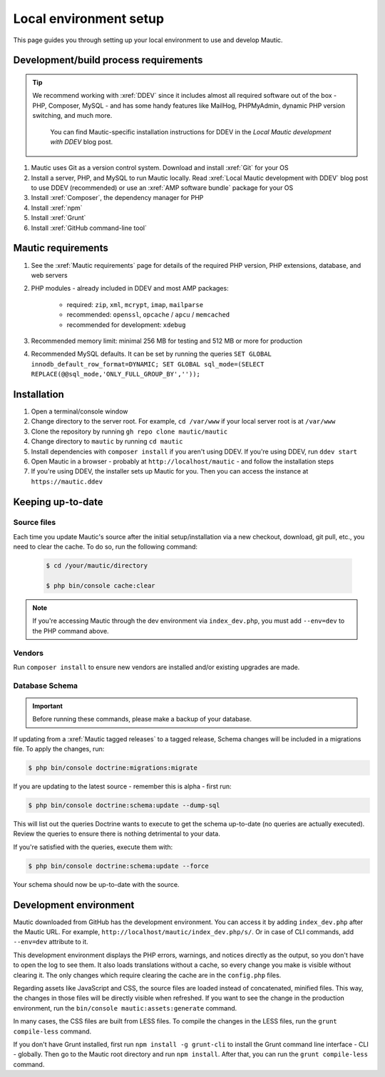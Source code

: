 Local environment setup
#######################

.. vale off

This page guides you through setting up your local environment to use and develop Mautic.

.. vale on

Development/build process requirements
**************************************

.. vale off

.. tip::

    We recommend working with :xref:`DDEV` since it includes almost all required software out of the box - PHP, Composer, MySQL - and has some handy features like MailHog, PHPMyAdmin, dynamic PHP version switching, and much more.

	You can find Mautic-specific installation instructions for DDEV in the `Local Mautic development with DDEV` blog post.

#. Mautic uses Git as a version control system. Download and install :xref:`Git` for your OS
#. Install a server, PHP, and MySQL to run Mautic locally. Read :xref:`Local Mautic development with DDEV` blog post to use DDEV (recommended) or use an :xref:`AMP software bundle` package for your OS
#. Install :xref:`Composer`, the dependency manager for PHP
#. Install :xref:`npm`
#. Install :xref:`Grunt`
#. Install :xref:`GitHub command-line tool`

.. vale on

Mautic requirements
*******************

.. vale off

#. See the :xref:`Mautic requirements` page for details of the required PHP version, PHP extensions, database, and web servers
#. PHP modules - already included in DDEV and most AMP packages:

	* required: ``zip``, ``xml``, ``mcrypt``, ``imap``, ``mailparse``
	* recommended: ``openssl``, ``opcache`` / ``apcu`` / ``memcached``
	* recommended for development: ``xdebug``
#. Recommended memory limit: minimal 256 MB for testing and 512 MB or more for production
#. Recommended MySQL defaults. It can be set by running the queries ``SET GLOBAL innodb_default_row_format=DYNAMIC; SET GLOBAL sql_mode=(SELECT REPLACE(@@sql_mode,'ONLY_FULL_GROUP_BY',''));``

.. vale on

Installation
************

#. Open a terminal/console window
#. Change directory to the server root. For example, ``cd /var/www`` if your local server root is at ``/var/www``
#. Clone the repository by running ``gh repo clone mautic/mautic``
#. Change directory to ``mautic`` by running ``cd mautic``
#. Install dependencies with ``composer install`` if you aren't using DDEV. If you're using DDEV, run ``ddev start``
#. Open Mautic in a browser - probably at ``http://localhost/mautic`` - and follow the installation steps
#. If you're using DDEV, the installer sets up Mautic for you. Then you can access the instance at ``https://mautic.ddev``

Keeping up-to-date
******************

Source files
============

Each time you update Mautic's source after the initial setup/installation via a new checkout, download, git pull, etc., you need to clear the cache. To do so, run the following command:


 .. code-block:: bash

	$ cd /your/mautic/directory

	$ php bin/console cache:clear

.. vale off

.. note::

	If you're accessing Mautic through the dev environment via ``index_dev.php``, you must add ``--env=dev`` to the PHP command above.

.. vale on

Vendors
=======

.. vale off

Run ``composer install`` to ensure new vendors are installed and/or existing upgrades are made.

Database Schema
===============

.. important::

	Before running these commands, please make a backup of your database.

If updating from a :xref:`Mautic tagged releases` to a tagged release, Schema changes will be included in a migrations file. To apply the changes, run:

.. vale on

.. code-block:: php

	$ php bin/console doctrine:migrations:migrate

If you are updating to the latest source - remember this is alpha - first run:

.. code-block:: php

    $ php bin/console doctrine:schema:update --dump-sql

.. vale off

This will list out the queries Doctrine wants to execute to get the schema up-to-date (no queries are actually executed). Review the queries to ensure there is nothing detrimental to your data.

.. vale on

If you're satisfied with the queries, execute them with:

.. code-block:: php

    $ php bin/console doctrine:schema:update --force

Your schema should now be up-to-date with the source.

Development environment
***********************

Mautic downloaded from GitHub has the development environment. You can access it by adding ``index_dev.php`` after the Mautic URL. For example, ``http://localhost/mautic/index_dev.php/s/``. Or in case of CLI commands, add ``--env=dev`` attribute to it.

This development environment displays the PHP errors, warnings, and notices directly as the output, so you don't have to open the log to see them. It also loads translations without a cache, so every change you make is visible without clearing it. The only changes which require clearing the cache are in the ``config.php`` files.

.. vale off

Regarding assets like JavaScript and CSS, the source files are loaded instead of concatenated, minified files. This way, the changes in those files will be directly visible when refreshed. If you want to see the change in the production environment, run the ``bin/console mautic:assets:generate`` command.

In many cases, the CSS files are built from LESS files. To compile the changes in the LESS files, run the ``grunt compile-less`` command.

.. vale on

If you don't have Grunt installed, first run ``npm install -g grunt-cli`` to install the Grunt command line interface - CLI - globally. Then go to the Mautic root directory and run ``npm install``. After that, you can run the ``grunt compile-less`` command.